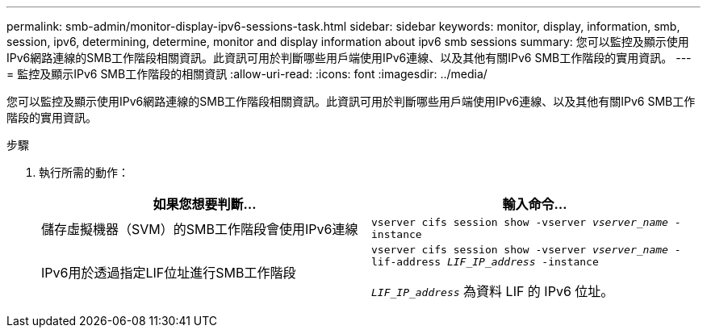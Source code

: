 ---
permalink: smb-admin/monitor-display-ipv6-sessions-task.html 
sidebar: sidebar 
keywords: monitor, display, information, smb, session, ipv6, determining, determine, monitor and display information about ipv6 smb sessions 
summary: 您可以監控及顯示使用IPv6網路連線的SMB工作階段相關資訊。此資訊可用於判斷哪些用戶端使用IPv6連線、以及其他有關IPv6 SMB工作階段的實用資訊。 
---
= 監控及顯示IPv6 SMB工作階段的相關資訊
:allow-uri-read: 
:icons: font
:imagesdir: ../media/


[role="lead"]
您可以監控及顯示使用IPv6網路連線的SMB工作階段相關資訊。此資訊可用於判斷哪些用戶端使用IPv6連線、以及其他有關IPv6 SMB工作階段的實用資訊。

.步驟
. 執行所需的動作：
+
|===
| 如果您想要判斷... | 輸入命令... 


 a| 
儲存虛擬機器（SVM）的SMB工作階段會使用IPv6連線
 a| 
`vserver cifs session show -vserver _vserver_name_ -instance`



 a| 
IPv6用於透過指定LIF位址進行SMB工作階段
 a| 
`vserver cifs session show -vserver _vserver_name_ -lif-address _LIF_IP_address_ -instance`

`_LIF_IP_address_` 為資料 LIF 的 IPv6 位址。

|===

